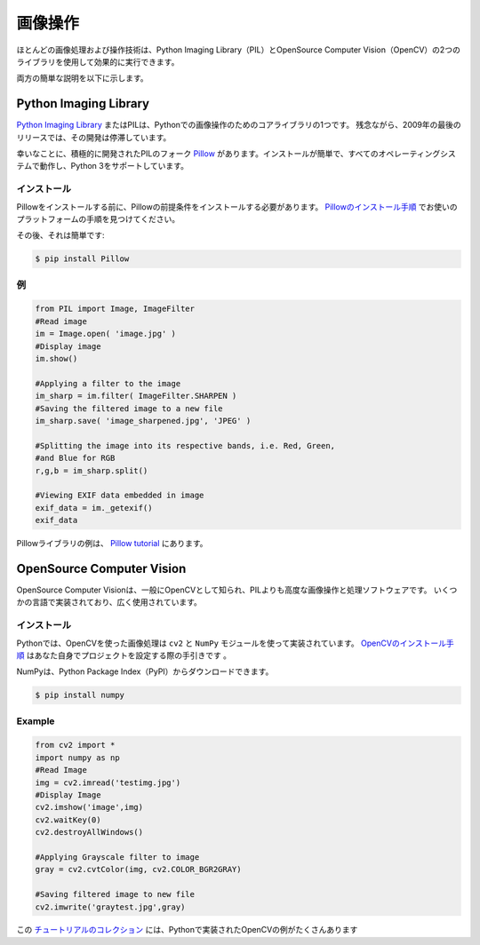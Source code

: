 .. ==================
.. Image Manipulation
.. ==================
========
画像操作
========

.. Most image processing and manipulation techniques can be carried out
.. effectively using two libraries: Python Imaging Library (PIL)  and OpenSource
.. Computer Vision (OpenCV).
ほとんどの画像処理および操作技術は、Python Imaging Library（PIL）とOpenSource Computer Vision（OpenCV）の2つのライブラリを使用して効果的に実行できます。

.. A brief description of both is given below.
両方の簡単な説明を以下に示します。

Python Imaging Library
----------------------

.. The `Python Imaging Library <http://www.pythonware.com/products/pil/>`_, or PIL
.. for short, is one of the core libraries for image manipulation in Python. Unfortunately,
.. its development has stagnated, with its last release in 2009.
`Python Imaging Library <http://www.pythonware.com/products/pil/>`_ またはPILは、Pythonでの画像操作のためのコアライブラリの1つです。 残念ながら、2009年の最後のリリースでは、その開発は停滞しています。

.. Luckily for you, there's an actively-developed fork of PIL called
.. `Pillow <http://python-pillow.github.io/>`_ - it's easier to install, runs on
.. all operating systems, and supports Python 3.
幸いなことに、積極的に開発されたPILのフォーク `Pillow <http://python-pillow.github.io/>`_ があります。インストールが簡単で、すべてのオペレーティングシステムで動作し、Python 3をサポートしています。

.. Installation
.. ~~~~~~~~~~~~
インストール
~~~~~~~~~~~~

.. Before installing Pillow, you'll have to install Pillow's prerequisites. Find
.. the instructions for your platform in the
.. `Pillow installation instructions <https://pillow.readthedocs.io/en/3.0.0/installation.html>`_.
Pillowをインストールする前に、Pillowの前提条件をインストールする必要があります。 `Pillowのインストール手順 <https://pillow.readthedocs.io/ja/3.0.0/installation.html>`_ でお使いのプラットフォームの手順を見つけてください。

.. After that, it's straightforward:
その後、それは簡単です:

.. code-block:: console

    $ pip install Pillow

.. Example
.. ~~~~~~~
例
~~

.. code-block:: python

    from PIL import Image, ImageFilter
    #Read image
    im = Image.open( 'image.jpg' )
    #Display image
    im.show()

    #Applying a filter to the image
    im_sharp = im.filter( ImageFilter.SHARPEN )
    #Saving the filtered image to a new file
    im_sharp.save( 'image_sharpened.jpg', 'JPEG' )

    #Splitting the image into its respective bands, i.e. Red, Green,
    #and Blue for RGB
    r,g,b = im_sharp.split()

    #Viewing EXIF data embedded in image
    exif_data = im._getexif()
    exif_data

.. There are more examples of the Pillow library in the
.. `Pillow tutorial <https://pillow.readthedocs.io/en/3.0.x/handbook/tutorial.html>`_.
Pillowライブラリの例は、 `Pillow tutorial <https://pillow.readthedocs.io/en/3.0.x/handbook/tutorial.html>`_ にあります。


OpenSource Computer Vision
--------------------------

.. OpenSource Computer Vision, more commonly known as OpenCV, is a more advanced
.. image manipulation and processing software than PIL. It has been implemented
.. in several languages and is widely used.
OpenSource Computer Visionは、一般にOpenCVとして知られ、PILよりも高度な画像操作と処理ソフトウェアです。 いくつかの言語で実装されており、広く使用されています。

.. Installation
.. ~~~~~~~~~~~~
インストール
~~~~~~~~~~~~

.. In Python, image processing using OpenCV is implemented using the ``cv2`` and
.. ``NumPy`` modules.  The `installation instructions for OpenCV
.. <http://docs.opencv.org/2.4/doc/tutorials/introduction/table_of_content_introduction/table_of_content_introduction.html#table-of-content-introduction>`_
.. should guide you through configuring the project for yourself.
Pythonでは、OpenCVを使った画像処理は ``cv2`` と ``NumPy`` モジュールを使って実装されています。 `OpenCVのインストール手順 <http://docs.opencv.org/2.4/doc/tutorials/introduction/table_of_content_introduction/table_of_content_introduction.html#table-of-content-introduction>`_ はあなた自身でプロジェクトを設定する際の手引きです 。

.. NumPy can be downloaded from the Python Package Index(PyPI):
NumPyは、Python Package Index（PyPI）からダウンロードできます。

.. code-block:: console

    $ pip install numpy


Example
~~~~~~~

.. code-block:: python

    from cv2 import *
    import numpy as np
    #Read Image
    img = cv2.imread('testimg.jpg')
    #Display Image
    cv2.imshow('image',img)
    cv2.waitKey(0)
    cv2.destroyAllWindows()

    #Applying Grayscale filter to image
    gray = cv2.cvtColor(img, cv2.COLOR_BGR2GRAY)

    #Saving filtered image to new file
    cv2.imwrite('graytest.jpg',gray)

.. There are more Python-implemented examples of OpenCV in this `collection of
.. tutorials
.. <https://opencv-python-tutroals.readthedocs.io/en/latest/py_tutorials/py_tutorials.html>`_.
この `チュートリアルのコレクション <https://opencv-python-tutroals.readthedocs.io/en/latest/py_tutorials/py_tutorials.html>`_ には、Pythonで実装されたOpenCVの例がたくさんあります
